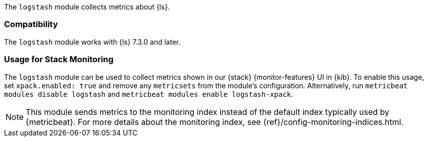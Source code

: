 The `logstash` module collects metrics about {ls}.

[float]
=== Compatibility

The `logstash` module works with {ls} 7.3.0 and later.

[float]
=== Usage for Stack Monitoring

The `logstash` module can be used to collect metrics shown in our {stack} {monitor-features}
UI in {kib}. To enable this usage, set `xpack.enabled: true` and remove any `metricsets`
from the module's configuration. Alternatively, run `metricbeat modules disable logstash` and
`metricbeat modules enable logstash-xpack`.

NOTE: This module sends metrics to the monitoring index instead of the default
index typically used by {metricbeat}. For more details about the monitoring
index, see {ref}/config-monitoring-indices.html.
